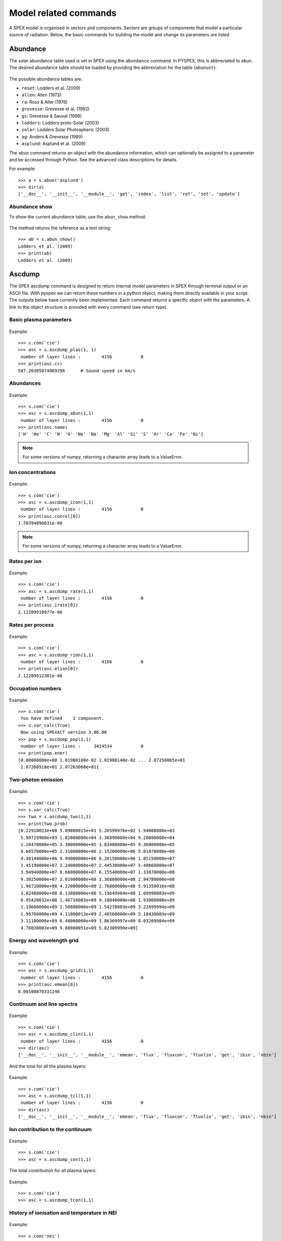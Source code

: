 Model related commands
----------------------

A SPEX model is organised in sectors and components. Sectors are groups of components that model
a particular source of radiation. Below, the basic commands for building the model and change its
parameters are listed.

Abundance
^^^^^^^^^

The solar abundance table used is set in SPEX using the ``abundance`` command. In PYSPEX, this
is abbreviated to ``abun``. The desired abundance table should be loaded by providing the
abbreviation for the table (``abunset``):

  .. automethod:: pyspex.spex.Session.abun

The possible abundance tables are:

* ``reset``: Lodders et al. (2009)
* ``allen``: Allen (1973)
* ``ra``: Ross & Aller (1976)
* ``grevesse``: Grevesse et al. (1992)
* ``gs``: Grevesse & Sauval (1998)
* ``lodders``: Lodders proto-Solar (2003)
* ``solar``: Lodders Solar Photospheric (2003)
* ``ag``: Anders & Grevesse (1989)
* ``asplund``: Asplund et al. (2009)

The ``abun`` command returns an object with the abundance information, which can optionally
be assigned to a parameter and be accessed through Python. See the advanced class descriptions
for details.

For example::

    >>> a = s.abun('asplund')
    >>> dir(a)
    ['__doc__', '__init__', '__module__', 'get', 'index', 'list', 'ref', 'set', 'update']

Abundance show
""""""""""""""
To show the current abundance table, use the ``abun_show`` method:

  .. automethod:: pyspex.spex.Session.abun_show

The method returns the reference as a text string::

    >>> ab = s.abun_show()
    Lodders et al. (2009)
    >>> print(ab)
    Lodders et al. (2009)

Ascdump
^^^^^^^

The SPEX ascdump command is designed to return internal model parameters in SPEX through terminal
output or an ASCII file. With pyspex we can return these numbers in a python object, making them
directly available in your script. The outputs below have currently been implemented. Each command
returns a specific object with the parameters. A link to the object structure is provided with
every command (see return type).

Basic plasma parameters
"""""""""""""""""""""""

  .. automethod:: pyspex.spex.Session.ascdump_plas

Example::

    >>> s.com('cie')
    >>> asc = s.ascdump_plas(1, 1)
     number of layer lines :        4156           0
    >>> print(asc.cs)
    507.26305074069296      # Sound speed in km/s

Abundances
""""""""""

  .. automethod:: pyspex.spex.Session.ascdump_abun

Example::

    >>> s.com('cie')
    >>> asc = s.ascdump_abun(1,1)
     number of layer lines :        4156           0
    >>> print(asc.name)
    ['H' 'He' 'C' 'N' 'O' 'Ne' 'Na' 'Mg' 'Al' 'Si' 'S' 'Ar' 'Ca' 'Fe' 'Ni']

.. note:: For some versions of numpy, returning a character array leads to a ValueError.

Ion concentrations
""""""""""""""""""

  .. automethod:: pyspex.spex.Session.ascdump_icon

Example::

    >>> s.com('cie')
    >>> asc = s.ascdump_icon(1,1)
     number of layer lines :        4156           0
    >>> print(asc.conrel[0])
    1.70394098831e-08

.. note:: For some versions of numpy, returning a character array leads to a ValueError.

Rates per ion
"""""""""""""

  .. automethod:: pyspex.spex.Session.ascdump_rate

Example::

    >>> s.com('cie')
    >>> asc = s.ascdump_rate(1,1)
     number of layer lines :        4156           0
    >>> print(asc.irate[0])
    2.12289918977e-08

Rates per process
"""""""""""""""""

  .. automethod:: pyspex.spex.Session.ascdump_rion

Example::

    >>> s.com('cie')
    >>> asc = s.ascdump_rion(1,1)
     number of layer lines :        4156           0
    >>> print(asc.elion[0])
    2.12289912301e-08

Occupation numbers
""""""""""""""""""

  .. automethod:: pyspex.spex.Session.ascdump_pop

Example::

    >>> s.com('cie')
     You have defined    1 component.
    >>> s.var_calc(True)
     Now using SPEXACT version 3.06.00
    >>> pop = s.ascdump_pop(1,1)
     number of layer lines :     3414534           0
    >>> print(pop.ener)
    [0.00000000e+00 1.01988100e-02 1.01988140e-02 ... 2.07258865e+01
     2.07260918e+01 2.07263060e+01]

Two-photon emission
"""""""""""""""""""

  .. automethod:: pyspex.spex.Session.ascdump_two

Example::

    >>> s.com('cie')
    >>> s.var_calc(True)
    >>> two = s.ascdump_two(1,1)
    >>> print(two.prob)
    [8.22910023e+00 5.09000015e+01 5.26599976e+02 1.94000000e+03
     5.99729980e+03 1.82000000e+04 3.36890000e+04 9.20000000e+04
     1.28470000e+05 3.30000000e+05 3.83480000e+05 9.36000000e+05
     9.66570000e+05 2.31000000e+06 2.15260000e+06 5.01870000e+06
     4.36140000e+06 9.99000000e+06 8.20150000e+06 1.85150000e+07
     1.45190000e+07 3.24000000e+07 2.44530000e+07 5.40660000e+07
     3.94940000e+07 8.66000000e+07 6.15540000e+07 1.33870000e+08
     9.30250000e+07 2.01000000e+08 1.36880000e+08 2.94780000e+08
     1.96710000e+08 4.22000000e+08 2.76860000e+08 5.91350016e+08
     3.82480000e+08 8.13000000e+08 5.19649984e+08 1.09990003e+09
     6.95420032e+08 1.46710003e+09 9.18040000e+08 1.93000000e+09
     1.19680000e+09 2.50880000e+09 1.54270003e+09 3.22899994e+09
     1.96760000e+09 4.11000013e+09 2.48560000e+09 5.18430003e+09
     3.11180006e+09 6.48000000e+09 3.86369997e+09 8.03209984e+09
     4.76030003e+09 9.88000051e+09 5.82309990e+09]


Energy and wavelength grid
""""""""""""""""""""""""""

  .. automethod:: pyspex.spex.Session.ascdump_grid

Example::

    >>> s.com('cie')
    >>> asc = s.ascdump_grid(1,1)
     number of layer lines :        4156           0
    >>> print(asc.emean[0])
    0.00100070331246

Continuum and line spectra
""""""""""""""""""""""""""

  .. automethod:: pyspex.spex.Session.ascdump_clin

Example::

    >>> s.com('cie')
    >>> asc = s.ascdump_clin(1,1)
     number of layer lines :        4156           0
    >>> dir(asc)
    ['__doc__', '__init__', '__module__', 'emean', 'flux', 'fluxcon', 'fluxlin', 'get', 'ibin', 'nbin']

And the total for all the plasma layers:

  .. automethod:: pyspex.spex.Session.ascdump_tcl

Example::

    >>> s.com('cie')
    >>> asc = s.ascdump_tcl(1,1)
     number of layer lines :        4156           0
    >>> dir(asc)
    ['__doc__', '__init__', '__module__', 'emean', 'flux', 'fluxcon', 'fluxlin', 'get', 'ibin', 'nbin']

Ion contribution to the continuum
"""""""""""""""""""""""""""""""""

  .. automethod:: pyspex.spex.Session.ascdump_con

Example::

    >>> s.com('cie')
    >>> asc = s.ascdump_con(1,1)

The total contribution for all plasma layers:

  .. automethod:: pyspex.spex.Session.ascdump_tcon

Example::

    >>> s.com('cie')
    >>> asc = s.ascdump_tcon(1,1)

History of ionisation and temperature in NEI
""""""""""""""""""""""""""""""""""""""""""""

  .. automethod:: pyspex.spex.Session.ascdump_nei

Example::

    >>> s.com('nei')
    >>> asc = s.ascdump_nei(1,1)
     number of layer lines :        4269           0
    >>> dir(asc)
    ['__doc__', '__init__', '__module__', 'get', 'kt', 'nbin', 'u']

Plasma heating rates (photo-ionized)
""""""""""""""""""""""""""""""""""""

  .. automethod:: pyspex.spex.Session.ascdump_heat

Example::

    >>> s.com('po')
     You have defined    1 component.
    >>> s.com('pion')
     You have defined    2 components.
     ** Pion model: take care about proper COM REL use: check manual!
    >>> s.com_rel(1, 1, numpy.array([2]))
    >>> asc = s.ascdump_heat(1,2)
    >>> dir(asc)
    ['__doc__', '__init__', '__module__', 'cool', 'cooladi', 'coolcom', 'cooldr', 'coolexc', 'coolffe', 'coolion', 'coolrec', 'get', 'heat', 'heataug', 'heatcio', 'heatcom', 'heatdex', 'heatext', 'heatffa', 'heatphi']

Energy balance (photo-ionization models)
""""""""""""""""""""""""""""""""""""""""

  .. automethod:: pyspex.spex.Session.ascdump_ebal

Example::

    >>> s.com('po')
     You have defined    1 component.
    >>> s.com('pion')
     You have defined    2 components.
     ** Pion model: take care about proper COM REL use: check manual!
    >>> s.com_rel(1, 1, numpy.array([2]))
    >>> ebal = s.ascdump_ebal(1,2)
    >>> print(ebal.ed)
    [1.19799254 1.19879718 1.19944369 1.19997268 1.20041204 1.2007887
     1.20111621 1.20139981 1.20165756 1.20190604 1.20215816 1.20242256
     1.20269462 1.20298467 1.20339583 1.2037836  1.20408161 1.20428681
     1.20449948 1.20465979 1.20470818 1.20473232 1.20475705 1.20477897
     1.20479138 1.20479738 1.20480034 1.20480188 1.20480272 1.20480319
     1.20480344 1.20480356 1.20480361 1.20480363 1.20480364 1.20480364
     1.20480364 1.201419   1.20141542 1.20141537 1.20141537]

Ionic column densities in absorption
""""""""""""""""""""""""""""""""""""

  .. automethod:: pyspex.spex.Session.ascdump_col

Example::

    >>> asc = s.ascdump_col(1,2)
    >>> dir(asc)
    ['__doc__', '__init__', '__module__', 'atom', 'column', 'get', 'ion', 'logcol', 'name', 'nline', 'roman']

Transmission and equivalent width of absorption lines and edges
"""""""""""""""""""""""""""""""""""""""""""""""""""""""""""""""

  .. automethod:: pyspex.spex.Session.ascdump_tran

Example::

    >>> asc = s.ascdump_tran(1,2,sortn='ener')

Transmission and equivalent width of absorption lines (only)
""""""""""""""""""""""""""""""""""""""""""""""""""""""""""""

  .. automethod:: pyspex.spex.Session.ascdump_tranline

Example::

    >>> asc = s.ascdump_tranline(1,2,sortn='ener')

Transmission and equivalent width of absorption edges (only)
""""""""""""""""""""""""""""""""""""""""""""""""""""""""""""

  .. automethod:: pyspex.spex.Session.ascdump_tranedge

Example::

    >>> asc = s.ascdump_tranedge(1,2)

Properties of the warm model
""""""""""""""""""""""""""""

  .. automethod:: pyspex.spex.Session.ascdump_warm

Example::

    >>> asc = s.ascdump_warm(1,2)
    >>> dir(asc)
    ['__doc__', '__init__', '__module__', 'atom', 'col', 'dndlnxi', 'get', 'ion', 'name', 'nline', 'nxil', 'roman', 't', 'xi', 'xilgrid']

Calculate
^^^^^^^^^

Once the model sectors and components are set-up and the parameters are set, the model spectrum
can be calculated using the SPEX ``calculate`` command. For convenience, this command has been
abbreviated to ``calc`` in PYSPEX.

  .. automethod:: pyspex.spex.Session.calc

Example::

    >>> s.calc()

Components
^^^^^^^^^^

Spectral components, like power laws, thermal and absorption models are loaded using the
SPEX ``comp`` command. Since the command is often typed simply as ``com`` in practice, the
PYSPEX command is also ``com``:

  .. automethod:: pyspex.spex.Session.com

The command adds a component by default to sector 1. If the component should be added to a
different sector, then please use the optional ``isect`` parameter to specify the target sector.

For example::

    >>> s.com('cie')
    >>> s.com('po', isect=2)

See the SPEX reference manual for a list of spectral components.

Component delete
""""""""""""""""
Deleting a component from the model is done using the sector and component number of the component.

  .. automethod:: pyspex.spex.Session.com_del

For example::

    >>> s.com_del(1,1)

The command above deletes the first component in sector number 1.

Component relate
""""""""""""""""
The relation between the additive and multiplicative components is set with a ``com rel`` command
in SPEX. In PYSPEX this is:

  .. automethod:: pyspex.spex.Session.com_rel

The relations are set per component (so no ranges, unfortunately) and the related multiplicative
models should be entered (in the right order) using a numpy array. For example::

    >>> s.com('reds')
    >>> s.com('hot')
    >>> s.com('cie')
    >>> s.com_rel(1, 3, numpy.array([1,2]))


Distance
^^^^^^^^

To calculate fluxes and luminosities, SPEX needs an assumed distance of the source. In SPEX this
is done with the ``distance`` command. In PYSPEX this is abbreviated to ``dist`` for convenience.

The distance can be set with the dist command:

  .. automethod:: pyspex.spex.Session.dist

where ``isect`` is the sector number, ``dist`` the distance (float) and ``unit`` the unit of the
distance that is put in. The function returns an object containing the distance in all available
units.

Examples::

    >>> d = s.dist(1,0.5,'z')     # Redshift of z=0.5
    >>> d = s.dist(1,2.0,'kpc')   # Distance of 2 kiloparsec
    >>> dir(d)
    ['__doc__', '__init__', '__module__', 'age', 'au', 'cz', 'get', 'h0', 'kpc', 'ly', 'm', 'mpc', 'omega_l', 'omega_m', 'omega_r', 'pc', 'set', 'set_cosmo', 'z']

If you do not want to set the distance, but just get the current parameters, the ``dist_get``
command can be used:

  .. automethod:: pyspex.spex.Session.dist_get

Like the dist command, this method returns an object with the distances in all available units.

Cosmology
"""""""""

Next to the distance, the cosmology used by SPEX can also be specified. In SPEX all parameters
should be provided through seperate lines, but in PYSPEX this has been combined in one command:

  .. automethod:: pyspex.spex.Session.dist_cosmo

The commands needs values for the Hubble constant ``h0`` (70 km/s/Mpc), Omega Matter ``omega_m``
(0.3), Omega Lambda ``omega_l`` (0.7) and Omega R ``omega_r`` (0.0). For example::

    >>> s.dist_cosmo(75,0.33,0.67,0.0)

(The command will write the distances 4 times to the terminal since in the background all
SPEX commands are executed separately...)

Energy grid
^^^^^^^^^^^

The model energy grid can be manipulated with the SPEX ``egrid`` command. In PYSPEX, this command
has been splitted into two varieties:

  .. automethod:: pyspex.spex.Session.egrid
  .. automethod:: pyspex.spex.Session.egrid_step

For the first method, ``egrid``, the number of spectral bins ``nbins`` is known, while for
``egrid_step`` the step size (``step``) is an input value. The lowest and highest energy of
the grid needs to be provided using the ``elow`` and ``ehigh`` input values. The unit is a
text string and the grid can be logarithmic if the ``log`` parameter is set to ``True``.

Examples::

    >>> s.egrid(0.1,10.,9990,'kev',True)
    >>> s.egrid_step(0.1,10.,0.01,'kev',False)

Reading & saving grids
""""""""""""""""""""""
Grids can also be save and read from a text file. The two methods below save and read a ``.egr``
file, respectively:

  .. automethod:: pyspex.spex.Session.egrid_save
  .. automethod:: pyspex.spex.Session.egrid_read

The ``savefile`` or ``readfile`` parameter should provide the method with the filename to save
or read, including the ``.egr`` extension! If necessary, the full path to the file can be included.

Examples::

    >>> s.egrid_save('mygrid.egr')
    >>> s.egrid_read('mygrid.egr')

Get & set custom grids
""""""""""""""""""""""
If the grid needs to be transfered from or to Python memory, then the ``get`` and ``set`` methods
can be used:

  .. automethod:: pyspex.spex.Session.egrid_get
  .. automethod:: pyspex.spex.Session.egrid_set

The ``get`` routine returns a Python object with the egrid arrays. The ``set`` routine requires
an ``ebounds`` numpy array containing the energies of the bin boundaries. Note that the number
of elements of this array would be of length n + 1, where n is the number of bins in the array.

Examples::

    >>> grid = s.egrid_get()
    >>> ebounds = 0.1 + 0.01 * numpy.arange(9991, dtype=float)
    >>> s.egrid_set(ebounds)

Flux & Luminosity
^^^^^^^^^^^^^^^^^

For each component, the fluxes and luminosities are calculated using the set distance and energy
boundaries. These energy limits for the flux and luminosity can be set using the ``elim`` command:

  .. automethod:: pyspex.spex.Session.elim

where ``elow`` is the lower boundary of the flux and ``ehigh`` the higher boundary. The ``unit``
determines the units of the input values, for example 'kev' for keV.

Examples::

    >>> s.elim(13.6E-3,13.6,'kev')

Get flux
""""""""
The fluxes and luminosities calculated in SPEX can be extracted using the ``flux_get`` method.

  .. automethod:: pyspex.spex.Session.flux_get

The values are returned in a python object so that they can be accessed easily::

    >>> flx = s.flux_get(1,1)
    >>> print flx.enerflux
    1.51011622912e-18

For the details about the contents of the object, see the advanced class description of the
Fluxes class.

Ionisation balance
^^^^^^^^^^^^^^^^^^

There are several ionisation balances available in SPEX. The Urdampilleta ionisation balance
is the current default set.

The ionisation balance can be set using the ``ibal`` method:

  .. automethod:: pyspex.spex.Session.ibal

The ``ref`` is the short text string describing the paper reference for the ionisation balance:

* ``ar92``: Arnaud & Raymond (1992) for Fe, Arnaud & Rothenflug (1985) for other elements.
* ``ar85``: Arnaud & Rothenflug (1985).
* ``oldbryans``: Old Bryans et al. data (NOT recommended).
* ``bryans09``: Bryans et al. (2009).
* ``u17``: Urdampilleta et al. (2017).

Examples::

    >>> s.ibal('u17')

Show
""""

To show the current ionisation balance, the ``ibal_show`` method can be used:

  .. automethod:: pyspex.spex.Session.ibal_show

This method returns the reference of the ionisation balance as a string.

Example::

    >>> ib = s.ibal_show()
    Urdampilleta et al. (2017)

Ion selection
^^^^^^^^^^^^^

In original SPEX models that use the SPEX atomic data, ions can be turned on or off, or can be
calculated using the old SPEX version 2 or the new SPEX version 3. In addition, the maximum
principle quantum number (nmax) and the maximum angular momentum (lmax) can be set.

The functions have been created such that each function selects the ions either by atomic number,
iso-electronic sequence or ion.

.. automethod:: pyspex.spex.Session.ions_all

.. automethod:: pyspex.spex.Session.ions_iso

.. automethod:: pyspex.spex.Session.ions_z

.. automethod:: pyspex.spex.Session.ions_ion

Show
""""

The ion selections can be shown by calling the ``ions_show`` function below:

.. automethod:: pyspex.spex.Session.ions_show


Setting parameters
^^^^^^^^^^^^^^^^^^

Model parameters in SPEX are set using the ``par`` command. Since this command has subcommands,
there are a number of methods to cover most of the functionality in PYSPEX. The most basic function
is to set a parameter value and determine whether it should be free in the fit or thawn. These
functions have been combined into one:

  .. automethod:: pyspex.spex.Session.par
  .. automethod:: pyspex.spex.Session.par_text

The ``par`` method is used for setting numerical values. It needs the sector number (isect),
component number (icomp) and the name of the parameter (name) to set. Optionally, the
parameter can be set free by setting ``thawn`` to True.

For text values, like filenames of model input files, the ``par_text`` method is used. The
usage is very similar to the ``par`` method, but just with the difference a text string is
passed instead of a value. Text parameters cannot be free parameters as well.

Examples::

    >>> s.par(1, 1, 'norm', 1E+8, thawn=True)
    >>> s.par_text(1, 1, file, 'dist.dat')

Fix & Free parameters
"""""""""""""""""""""
Many times, we want to fix and free parameters without changing the values. For this purpose,
two convenience functions have been created:

  .. automethod:: pyspex.spex.Session.par_fix
  .. automethod:: pyspex.spex.Session.par_free

``par_fix`` and ``par_free`` fix and free the parameter with name (``name``) in sector (``isect``)
and component (``icomp``).

Examples::

    >>> s.par_free(1,1,'26')
    >>> s.par_fix(1,1,'t')

Parameter range
"""""""""""""""
Parameters have ranges in which they can be safely varied without causing undesired errors or
unphysical results. These ranges can be set using the ``par_range`` method:

  .. automethod:: pyspex.spex.Session.par_range

In addition to the sector number (``isect``), component number (``icomp``), and the parameter
name (``name``), this function needs the lower (``rlow``) and upper range (``rupp``) limits of
the parameter.

Example::

    >>> s.par_range(1,1,'t',0.1,10.)

Couple parameters
"""""""""""""""""
Parameters can be coupled to each other such they have the same values in the fit. Or, optionally,
remain coupled with a given multiplication factor. The PYSPEX method for this is ``par_couple``:

  .. automethod:: pyspex.spex.Session.par_couple

The parameter located in ``isect``, ``icomp`` and with ``iname`` will be coupled to the parameter
in ``csect``, ``ccomp``, and ``cname``. The ``factor`` sets the multiplication factor for the
coupling.

To decouple a parameter again, simply use:

  .. automethod:: pyspex.spex.Session.par_decouple

Examples::

    >>> s.par_couple(1, 2, 't', 1, 1, 't', 0.5)  # Couple the temperature in component 2 to 0.5 times the temperature in component 1
    >>> s.par_decouple(1, 2, 't')

Set instrument normalisation
""""""""""""""""""""""""""""
With SPEX the instrument normalisations can be set with the par command, but then with negative
sector numbers. Since that can be confusing, there is a separate command to set the instrument
normalisation, which has a similar syntax as the ``par`` method:

  .. automethod:: pyspex.spex.Session.par_norm

This methods sets the instrument normalisation to ``value`` for the instrument with number
``ins`` and region number ``reg``. The ``status`` parameter is a logical/boolean where
``True`` means thawn or free and ``False`` frozen.

Example::

    >>> s.par_norm(1,2, 0.95, True)

Show parameters
"""""""""""""""
Show the model parameters in the terminal (or Jupyter Notebook). One can specify a couple of options to
show more or less information:

  .. automethod:: pyspex.spex.Session.par_show

Example::

    >>> s.par_show('free')

The models can also be shown through the Fortran backend, but then the output will be shown in the terminal only
(not in the Jupyter notebook).

  .. automethod:: pyspex.spex.Session.par_show_classic

Example::

    >>> s.par_show_classic('flux')

See also the SPEX documentation for `par_show <https://spex-xray.github.io/spex-help/reference/commands/par.html>`_.

Write parameters to .com file
"""""""""""""""""""""""""""""
The current parameter settings can be saved to a command file (.com) and be loaded later by
the ``log_exe`` command. The ``par_write`` method in pyspex is called like this:

  .. automethod:: pyspex.spex.Session.par_write

Example::

    >>> s.par_write('myparam.com', overwrite=True)

Sectors
^^^^^^^

Sectors group spectral components to form the model for a particular source or phenomenon.
If the sectors need a different response, the sectors should also be defined in the .spo and
.res files. When starting SPEX, the number of sectors is 1 by default, even if loaded
data files contain more sectors. Sectors can be added to SPEX with the ``sector`` command.

In PYSPEX a new sector is created easily with the ``sector`` method:

  .. automethod:: pyspex.spex.Session.sector

This creates an empty sector. Sometimes, the new sector needs to have the same components as
a previous one. In this case, the sector can be copied:

  .. automethod:: pyspex.spex.Session.sector_copy

If a sector is no longer needed, it can be deleted:

  .. automethod:: pyspex.spex.Session.sector_del

Examples::

    >>> s.sector()
    There are 2 sectors
    >>> s.sector_copy(1)
     You have defined    1 component.
    There are 3 sectors
    >>> s.sector_del(2)

Plasma model parameters
^^^^^^^^^^^^^^^^^^^^^^^

There are a number of settings for the SPEX plasma models that can be changed by the user. In
SPEX these are done using the ``var`` command. The ``var`` commands have been implemented in
pyspex through the methods below. The current settings can be obtained using the
:ref:`Var class <class_var>` which is referenced in the SPEX session as ``s.mod_var``.

Free-bound accuracy
"""""""""""""""""""

   .. automethod:: pyspex.spex.Session.var_gacc

Example::

    >>> s.var_gacc(1.0E-2)

Line emission contributions
"""""""""""""""""""""""""""

   .. automethod:: pyspex.spex.Session.var_line

Example::

    >>> s.var_line('ex', False)

Doppler broadening
""""""""""""""""""

   .. automethod:: pyspex.spex.Session.var_doppler

Example::

    >>> s.var_doppler(1)

SPEXACT version 3 calculations
""""""""""""""""""""""""""""""

   .. automethod:: pyspex.spex.Session.var_calc

Example::

    >>> s.var_calc(True)

Occupation numbers starting values
""""""""""""""""""""""""""""""""""

   .. automethod:: pyspex.spex.Session.var_occstart

Example::

    >>> s.var_occstart('ground')

SPEXACT version 2 settings (MEKAL)
""""""""""""""""""""""""""""""""""

   .. automethod:: pyspex.spex.Session.var_mekal

Examples::

    >>> s.var_mekal('wav', False)
    >>> s.var_mekal('fe17', False)

Multi-Maxwellians for the ionisation balance
""""""""""""""""""""""""""""""""""""""""""""

   .. automethod:: pyspex.spex.Session.var_ibalmaxw

Example::

    >>> s.var_ibalmaxw(False)

SPEXACT version 3 cooling
"""""""""""""""""""""""""

   .. automethod:: pyspex.spex.Session.var_newcoolexc

Example::

    >>> s.var_newcoolexc(False)

And for the cooling by di-electronic recombination:

   .. automethod:: pyspex.spex.Session.var_newcooldr

Example::

    >>> s.var_newcooldr(False)

